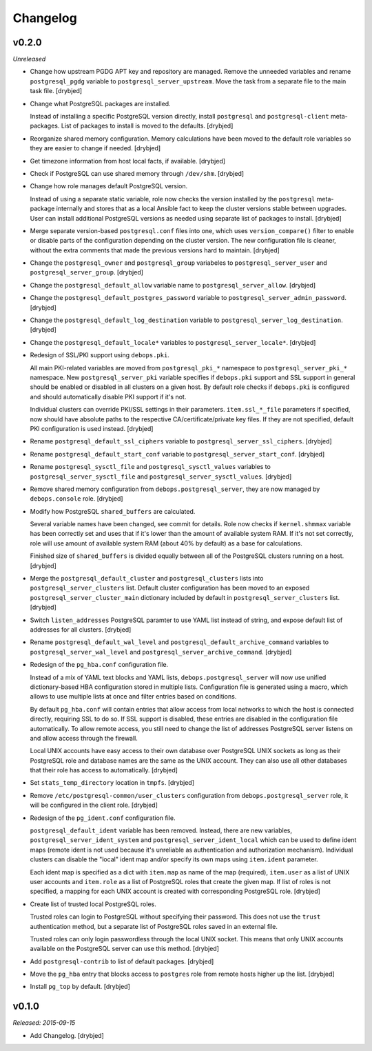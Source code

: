 Changelog
=========

v0.2.0
------

*Unreleased*

- Change how upstream PGDG APT key and repository are managed. Remove the
  unneeded variables and rename ``postgresql_pgdg`` variable to
  ``postgresql_server_upstream``. Move the task from a separate file to the
  main task file. [drybjed]

- Change what PostgreSQL packages are installed.

  Instead of installing a specific PostgreSQL version directly, install
  ``postgresql`` and ``postgresql-client`` meta-packages. List of packages to
  install is moved to the defaults. [drybjed]

- Reorganize shared memory configuration. Memory calculations have been moved
  to the default role variables so they are easier to change if needed.
  [drybjed]

- Get timezone information from host local facts, if available. [drybjed]

- Check if PostgreSQL can use shared memory through ``/dev/shm``. [drybjed]

- Change how role manages default PostgreSQL version.

  Instead of using a separate static variable, role now checks the version
  installed by the ``postgresql`` meta-package internally and stores that as
  a local Ansible fact to keep the cluster versions stable between upgrades.
  User can install additional PostgreSQL versions as needed using separate list
  of packages to install. [drybjed]

- Merge separate version-based ``postgresql.conf`` files into one, which uses
  ``version_compare()`` filter to enable or disable parts of the configuration
  depending on the cluster version. The new configuration file is cleaner,
  without the extra comments that made the previous versions hard to maintain.
  [drybjed]

- Change the ``postgresql_owner`` and ``postgresql_group`` variabeles to
  ``postgresql_server_user`` and ``postgresql_server_group``. [drybjed]

- Change the ``postgresql_default_allow`` variable name to
  ``postgresql_server_allow``. [drybjed]

- Change the ``postgresql_default_postgres_password`` variable to
  ``postgresql_server_admin_password``. [drybjed]

- Change the ``postgresql_default_log_destination`` variable to
  ``postgresql_server_log_destination``. [drybjed]

- Change the ``postgresql_default_locale*`` variables to
  ``postgresql_server_locale*``. [drybjed]

- Redesign of SSL/PKI support using ``debops.pki``.

  All main PKI-related variables are moved from ``postgresql_pki_*`` namespace
  to ``postgresql_server_pki_*`` namespace. New ``postgresql_server_pki``
  variable specifies if ``debops.pki`` support and SSL support in general
  should be enabled or disabled in all clusters on a given host. By default
  role checks if ``debops.pki`` is configured and should automatically disable
  PKI support if it's not.

  Individual clusters can override PKI/SSL settings in their parameters.
  ``item.ssl_*_file`` parameters if specified, now should have absolute paths
  to the respective CA/certificate/private key files. If they are not
  specified, default PKI configuration is used instead. [drybjed]

- Rename ``postgresql_default_ssl_ciphers`` variable to
  ``postgresql_server_ssl_ciphers``. [drybjed]

- Rename ``postgresql_default_start_conf`` variable to
  ``postgresql_server_start_conf``.  [drybjed]

- Rename ``postgresql_sysctl_file`` and ``postgresql_sysctl_values`` variables
  to ``postgresql_server_sysctl_file`` and ``postgresql_server_sysctl_values``.
  [drybjed]

- Remove shared memory configuration from ``debops.postgresql_server``, they
  are now managed by ``debops.console`` role. [drybjed]

- Modify how PostgreSQL ``shared_buffers`` are calculated.

  Several variable names have been changed, see commit for details. Role now
  checks if ``kernel.shmmax`` variable has been correctly set and uses that if
  it's lower than the amount of available system RAM. If it's not set
  correctly, role will use amount of available system RAM (about 40% by
  default) as a base for calculations.

  Finished size of ``shared_buffers`` is divided equally between all of the
  PostgreSQL clusters running on a host. [drybjed]

- Merge the ``postgresql_default_cluster`` and ``postgresql_clusters`` lists
  into ``postgresql_server_clusters`` list. Default cluster configuration has
  been moved to an exposed ``postgresql_server_cluster_main`` dictionary
  included by default in ``postgresql_server_clusters`` list. [drybjed]

- Switch ``listen_addresses`` PostgreSQL paramter to use YAML list instead of
  string, and expose default list of addresses for all clusters. [drybjed]

- Rename ``postgresql_default_wal_level`` and
  ``postgresql_default_archive_command`` variables to
  ``postgresql_server_wal_level`` and ``postgresql_server_archive_command``.
  [drybjed]

- Redesign of the ``pg_hba.conf`` configuration file.

  Instead of a mix of YAML text blocks and YAML lists,
  ``debops.postgresql_server`` will now use unified dictionary-based HBA
  configuration stored in multiple lists. Configuration file is generated using
  a macro, which allows to use multiple lists at once and filter entries based
  on conditions.

  By default ``pg_hba.conf`` will contain entries that allow access from local
  networks to which the host is connected directly, requiring SSL to do so. If
  SSL support is disabled, these entries are disabled in the configuration file
  automatically. To allow remote access, you still need to change the list of
  addresses PostgreSQL server listens on and allow access through the firewall.

  Local UNIX accounts have easy access to their own database over PostgreSQL
  UNIX sockets as long as their PostgreSQL role and database names are the same
  as the UNIX account. They can also use all other databases that their role
  has access to automatically. [drybjed]

- Set ``stats_temp_directory`` location in ``tmpfs``. [drybjed]

- Remove ``/etc/postgresql-common/user_clusters`` configuration from
  ``debops.postgresql_server`` role, it will be configured in the client role.
  [drybjed]

- Redesign of the ``pg_ident.conf`` configuration file.

  ``postgresql_default_ident`` variable has been removed. Instead, there are
  new variables, ``postgresql_server_ident_system`` and
  ``postgresql_server_ident_local`` which can be used to define ident maps
  (remote ident is not used because it's unreliable as authentication and
  authorization mechanism). Individual clusters can disable the "local" ident
  map and/or specify its own maps using ``item.ident`` parameter.

  Each ident map is specified as a dict with ``item.map`` as name of the map
  (required), ``item.user`` as a list of UNIX user accounts and ``item.role``
  as a list of PostgreSQL roles that create the given map. If list of roles is
  not specified, a mapping for each UNIX account is created with corresponding
  PostgreSQL role. [drybjed]

- Create list of trusted local PostgreSQL roles.

  Trusted roles can login to PostgreSQL without specifying their password. This
  does not use the ``trust`` authentication method, but a separate list of
  PostgreSQL roles saved in an external file.

  Trusted roles can only login passwordless through the local UNIX socket. This
  means that only UNIX accounts available on the PostgreSQL server can use this
  method. [drybjed]

- Add ``postgresql-contrib`` to list of default packages. [drybjed]

- Move the ``pg_hba`` entry that blocks access to ``postgres`` role from remote
  hosts higher up the list. [drybjed]

- Install ``pg_top`` by default. [drybjed]

v0.1.0
------

*Released: 2015-09-15*

- Add Changelog. [drybjed]


